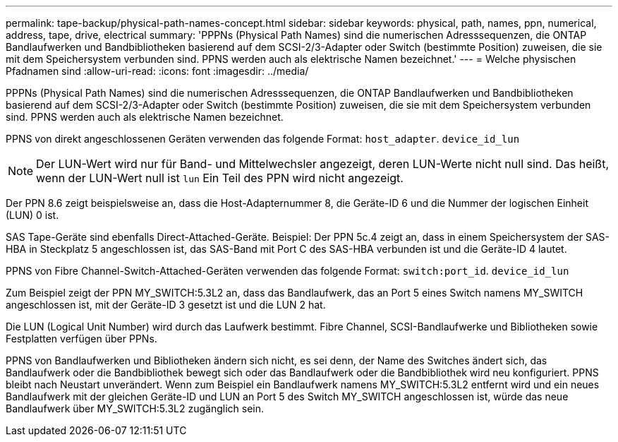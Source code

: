 ---
permalink: tape-backup/physical-path-names-concept.html 
sidebar: sidebar 
keywords: physical, path, names, ppn, numerical, address, tape, drive, electrical 
summary: 'PPPNs (Physical Path Names) sind die numerischen Adresssequenzen, die ONTAP Bandlaufwerken und Bandbibliotheken basierend auf dem SCSI-2/3-Adapter oder Switch (bestimmte Position) zuweisen, die sie mit dem Speichersystem verbunden sind. PPNS werden auch als elektrische Namen bezeichnet.' 
---
= Welche physischen Pfadnamen sind
:allow-uri-read: 
:icons: font
:imagesdir: ../media/


[role="lead"]
PPPNs (Physical Path Names) sind die numerischen Adresssequenzen, die ONTAP Bandlaufwerken und Bandbibliotheken basierend auf dem SCSI-2/3-Adapter oder Switch (bestimmte Position) zuweisen, die sie mit dem Speichersystem verbunden sind. PPNS werden auch als elektrische Namen bezeichnet.

PPNS von direkt angeschlossenen Geräten verwenden das folgende Format: `host_adapter`. `device_id_lun`

[NOTE]
====
Der LUN-Wert wird nur für Band- und Mittelwechsler angezeigt, deren LUN-Werte nicht null sind. Das heißt, wenn der LUN-Wert null ist `lun` Ein Teil des PPN wird nicht angezeigt.

====
Der PPN 8.6 zeigt beispielsweise an, dass die Host-Adapternummer 8, die Geräte-ID 6 und die Nummer der logischen Einheit (LUN) 0 ist.

SAS Tape-Geräte sind ebenfalls Direct-Attached-Geräte. Beispiel: Der PPN 5c.4 zeigt an, dass in einem Speichersystem der SAS-HBA in Steckplatz 5 angeschlossen ist, das SAS-Band mit Port C des SAS-HBA verbunden ist und die Geräte-ID 4 lautet.

PPNS von Fibre Channel-Switch-Attached-Geräten verwenden das folgende Format: `switch:port_id`. `device_id_lun`

Zum Beispiel zeigt der PPN MY_SWITCH:5.3L2 an, dass das Bandlaufwerk, das an Port 5 eines Switch namens MY_SWITCH angeschlossen ist, mit der Geräte-ID 3 gesetzt ist und die LUN 2 hat.

Die LUN (Logical Unit Number) wird durch das Laufwerk bestimmt. Fibre Channel, SCSI-Bandlaufwerke und Bibliotheken sowie Festplatten verfügen über PPNs.

PPNS von Bandlaufwerken und Bibliotheken ändern sich nicht, es sei denn, der Name des Switches ändert sich, das Bandlaufwerk oder die Bandbibliothek bewegt sich oder das Bandlaufwerk oder die Bandbibliothek wird neu konfiguriert. PPNS bleibt nach Neustart unverändert. Wenn zum Beispiel ein Bandlaufwerk namens MY_SWITCH:5.3L2 entfernt wird und ein neues Bandlaufwerk mit der gleichen Geräte-ID und LUN an Port 5 des Switch MY_SWITCH angeschlossen ist, würde das neue Bandlaufwerk über MY_SWITCH:5.3L2 zugänglich sein.
